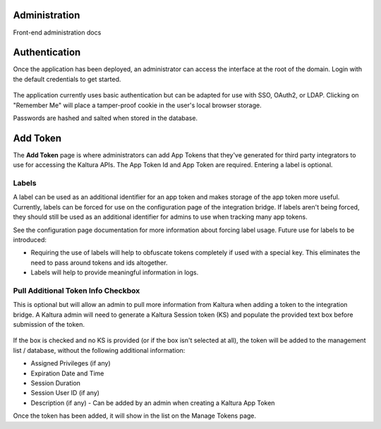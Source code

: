 .. _admin-docs-ref:

Administration
==============

Front-end administration docs

Authentication
==============

Once the application has been deployed, an administrator can access the interface at the root of the domain.
Login with the default credentials to get started.

.. figure:: img/loginpage.jpg
   :alt: Login Page
   :align: center

The application currently uses basic authentication but can be adapted for use with SSO, OAuth2, or LDAP.
Clicking on "Remember Me" will place a tamper-proof cookie in the user's local browser storage.

Passwords are hashed and salted when stored in the database.

Add Token
=========

The **Add Token** page is where administrators can add App Tokens that they've generated for third party integrators to use
for accessing the Kaltura APIs. The App Token Id and App Token are required. Entering a label is optional.

.. figure:: img/addtoken1.jpg
   :alt: Add Token Page
   :align: center

Labels
------

A label can be used as an additional identifier for an app token and makes storage of the app token more useful.
Currently, labels can be forced for use on the configuration page of the integration bridge.
If labels aren't being forced, they should still be used as an additional identifier for admins to use when tracking many
app tokens.

See the configuration page documentation for more information about forcing label usage.
Future use for labels to be introduced:

* Requiring the use of labels will help to obfuscate tokens completely if used with a special key. This eliminates the need to pass
  around tokens and ids altogether.
* Labels will help to provide meaningful information in logs.


Pull Additional Token Info Checkbox
-----------------------------------

This is optional but will allow an admin to pull more information from Kaltura when adding a token to the integration bridge.
A Kaltura admin will need to generate a Kaltura Session token (KS) and populate the provided
text box before submission of the token.

.. figure:: img/addtoken-ks.jpg
   :alt: KS entry field
   :align: center

If the box is checked and no KS is provided (or if the box isn't selected at all), the token will be added to the management list / database,
without the following additional information:

* Assigned Privileges (if any)
* Expiration Date and Time
* Session Duration
* Session User ID (if any)
* Description (if any) - Can be added by an admin when creating a Kaltura App Token

Once the token has been added, it will show in the list on the Manage Tokens page.
